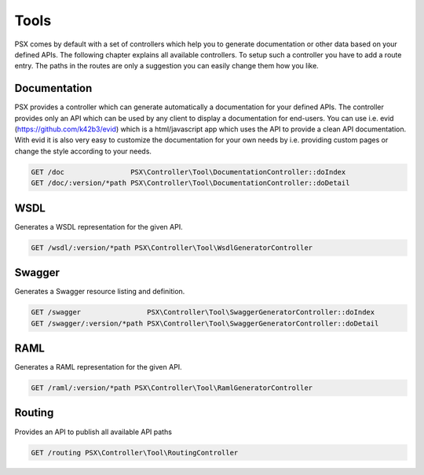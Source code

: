 
Tools
=====

PSX comes by default with a set of controllers which help you to generate 
documentation or other data based on your defined APIs. The following chapter
explains all available controllers. To setup such a controller you have to add 
a route entry. The paths in the routes are only a suggestion you can easily 
change them how you like.

Documentation
-------------

PSX provides a controller which can generate automatically a documentation for
your defined APIs. The controller provides only an API which can be used by any
client to display a documentation for end-users. You can use i.e. evid 
(https://github.com/k42b3/evid) which is a html/javascript app which uses the 
API to provide a clean API documentation. With evid it is also very easy to 
customize the documentation for your own needs by i.e. providing custom pages or 
change the style according to your needs.

.. code::

    GET /doc                PSX\Controller\Tool\DocumentationController::doIndex
    GET /doc/:version/*path PSX\Controller\Tool\DocumentationController::doDetail

WSDL
----

Generates a WSDL representation for the given API.

.. code::

    GET /wsdl/:version/*path PSX\Controller\Tool\WsdlGeneratorController

Swagger
-------

Generates a Swagger resource listing and definition.

.. code::

    GET /swagger                PSX\Controller\Tool\SwaggerGeneratorController::doIndex
    GET /swagger/:version/*path PSX\Controller\Tool\SwaggerGeneratorController::doDetail

RAML
----

Generates a RAML representation for the given API.

.. code::

    GET /raml/:version/*path PSX\Controller\Tool\RamlGeneratorController

Routing
-------

Provides an API to publish all available API paths

.. code::

    GET /routing PSX\Controller\Tool\RoutingController
